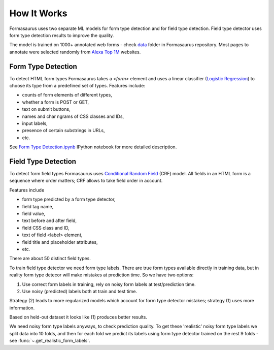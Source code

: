 .. _how-it-works:

How It Works
============

Formasaurus uses two separate ML models for form type detection and for
field type detection. Field type detector uses form type detection results
to improve the quality.

The model is trained on 1000+ annotated web forms - check `data`_ folder
in Formasaurus repository. Most pages to annotate were selected randomly
from `Alexa Top 1M <http://www.alexa.com/topsites>`_ websites.

Form Type Detection
-------------------

To detect HTML form types Formasaurus takes a `<form>` element and
uses a linear classifier (`Logistic Regression`_) to choose its type
from a predefined set of types. Features include:

* counts of form elements of different types,
* whether a form is POST or GET,
* text on submit buttons,
* names and char ngrams of CSS classes and IDs,
* input labels,
* presence of certain substrings in URLs,
* etc.

See `Form Type Detection.ipynb`_ IPython notebook for more detailed description.

.. _Logistic Regression: https://en.wikipedia.org/wiki/Logistic_regression
.. _Form Type Detection.ipynb: https://github.com/TeamHG-Memex/Formasaurus/blob/master/notebooks/Form%20Type%20Detection.ipynb
.. _data: https://github.com/TeamHG-Memex/Formasaurus/tree/master/formasaurus/data

Field Type Detection
--------------------

To detect form field types Formasaurus uses `Conditional Random Field`_ (CRF)
model. All fields in an HTML form is a sequence where order matters; CRF allows
to take field order in account.

Features include

* form type predicted by a form type detector,
* field tag name,
* field value,
* text before and after field,
* field CSS class and ID,
* text of field <label> element,
* field title and placeholder attributes,
* etc.

There are about 50 distinct field types.

To train field type detector we need form type labels.
There are true form types available directly in training data,
but in reality form type detecor will make mistakes at prediction time.
So we have two options:

1. Use correct form labels in training, rely on noisy form
   labels at test/prediction time.
2. Use noisy (predicted) labels both at train and test time.

Strategy (2) leads to more regularized models which account for form
type detector mistakes; strategy (1) uses more information.

Based on held-out dataset it looks like (1) produces better results.

We need noisy form type labels anyways, to check prediction quality.
To get these 'realistic' noisy form type labels we split data into 10 folds,
and then for each fold we predict its labels using form type detector
trained on the rest 9 folds - see :func:`~.get_realistic_form_labels`.

.. _Conditional Random Field: https://en.wikipedia.org/wiki/Conditional_random_field

